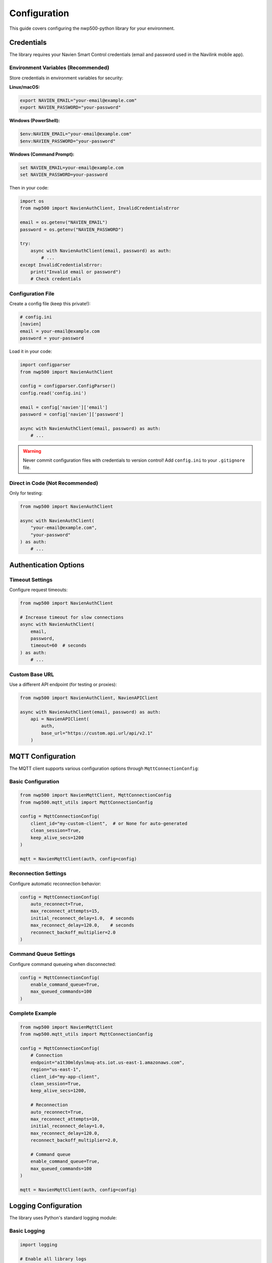=============
Configuration
=============

This guide covers configuring the nwp500-python library for your
environment.

Credentials
===========

The library requires your Navien Smart Control credentials (email and
password used in the Navilink mobile app).

Environment Variables (Recommended)
------------------------------------

Store credentials in environment variables for security:

**Linux/macOS:**

.. code-block:: bash

   export NAVIEN_EMAIL="your-email@example.com"
   export NAVIEN_PASSWORD="your-password"

**Windows (PowerShell):**

.. code-block:: powershell

   $env:NAVIEN_EMAIL="your-email@example.com"
   $env:NAVIEN_PASSWORD="your-password"

**Windows (Command Prompt):**

.. code-block:: bat

   set NAVIEN_EMAIL=your-email@example.com
   set NAVIEN_PASSWORD=your-password

Then in your code:

.. code-block:: python

   import os
   from nwp500 import NavienAuthClient, InvalidCredentialsError

   email = os.getenv("NAVIEN_EMAIL")
   password = os.getenv("NAVIEN_PASSWORD")

   try:
       async with NavienAuthClient(email, password) as auth:
           # ...
   except InvalidCredentialsError:
       print("Invalid email or password")
       # Check credentials

Configuration File
------------------

Create a config file (keep this private!):

.. code-block:: ini

   # config.ini
   [navien]
   email = your-email@example.com
   password = your-password

Load it in your code:

.. code-block:: python

   import configparser
   from nwp500 import NavienAuthClient

   config = configparser.ConfigParser()
   config.read('config.ini')

   email = config['navien']['email']
   password = config['navien']['password']

   async with NavienAuthClient(email, password) as auth:
       # ...

.. warning::
   Never commit configuration files with credentials to version control!
   Add ``config.ini`` to your ``.gitignore`` file.

Direct in Code (Not Recommended)
---------------------------------

Only for testing:

.. code-block:: python

   from nwp500 import NavienAuthClient

   async with NavienAuthClient(
       "your-email@example.com",
       "your-password"
   ) as auth:
       # ...

Authentication Options
======================

Timeout Settings
----------------

Configure request timeouts:

.. code-block:: python

   from nwp500 import NavienAuthClient

   # Increase timeout for slow connections
   async with NavienAuthClient(
       email,
       password,
       timeout=60  # seconds
   ) as auth:
       # ...

Custom Base URL
---------------

Use a different API endpoint (for testing or proxies):

.. code-block:: python

   from nwp500 import NavienAuthClient, NavienAPIClient

   async with NavienAuthClient(email, password) as auth:
       api = NavienAPIClient(
           auth,
           base_url="https://custom.api.url/api/v2.1"
       )

MQTT Configuration
==================

The MQTT client supports various configuration options through
``MqttConnectionConfig``:

Basic Configuration
-------------------

.. code-block:: python

   from nwp500 import NavienMqttClient, MqttConnectionConfig
   from nwp500.mqtt_utils import MqttConnectionConfig

   config = MqttConnectionConfig(
       client_id="my-custom-client",  # or None for auto-generated
       clean_session=True,
       keep_alive_secs=1200
   )

   mqtt = NavienMqttClient(auth, config=config)

Reconnection Settings
---------------------

Configure automatic reconnection behavior:

.. code-block:: python

   config = MqttConnectionConfig(
       auto_reconnect=True,
       max_reconnect_attempts=15,
       initial_reconnect_delay=1.0,  # seconds
       max_reconnect_delay=120.0,    # seconds
       reconnect_backoff_multiplier=2.0
   )

Command Queue Settings
----------------------

Configure command queueing when disconnected:

.. code-block:: python

   config = MqttConnectionConfig(
       enable_command_queue=True,
       max_queued_commands=100
   )

Complete Example
----------------

.. code-block:: python

   from nwp500 import NavienMqttClient
   from nwp500.mqtt_utils import MqttConnectionConfig

   config = MqttConnectionConfig(
       # Connection
       endpoint="a1t30mldyslmuq-ats.iot.us-east-1.amazonaws.com",
       region="us-east-1",
       client_id="my-app-client",
       clean_session=True,
       keep_alive_secs=1200,
       
       # Reconnection
       auto_reconnect=True,
       max_reconnect_attempts=10,
       initial_reconnect_delay=1.0,
       max_reconnect_delay=120.0,
       reconnect_backoff_multiplier=2.0,
       
       # Command queue
       enable_command_queue=True,
       max_queued_commands=100
   )

   mqtt = NavienMqttClient(auth, config=config)

Logging Configuration
=====================

The library uses Python's standard logging module:

Basic Logging
-------------

.. code-block:: python

   import logging

   # Enable all library logs
   logging.basicConfig(
       level=logging.DEBUG,
       format='%(asctime)s - %(name)s - %(levelname)s - %(message)s'
   )

Selective Logging
-----------------

.. code-block:: python

   import logging

   # Only log from nwp500 library
   nwp_logger = logging.getLogger('nwp500')
   nwp_logger.setLevel(logging.INFO)

   # Only log MQTT messages
   mqtt_logger = logging.getLogger('nwp500.mqtt_client')
   mqtt_logger.setLevel(logging.DEBUG)

Log to File
-----------

.. code-block:: python

   import logging

   logging.basicConfig(
       level=logging.INFO,
       format='%(asctime)s - %(name)s - %(levelname)s - %(message)s',
       handlers=[
           logging.FileHandler('navien.log'),
           logging.StreamHandler()
       ]
   )

Best Practices
==============

1. **Never hardcode credentials** - Use environment variables or config
   files
2. **Use async context managers** - Ensures proper cleanup
3. **Enable logging** - Helps debug issues
4. **Handle exceptions** - Network errors are common
5. **Rate limit API calls** - Use MQTT for real-time updates
6. **Secure config files** - Set proper file permissions (chmod 600)

Example: Production Configuration
==================================

.. code-block:: python

   import os
   import logging
   from nwp500 import NavienAuthClient, NavienMqttClient
   from nwp500.mqtt_utils import MqttConnectionConfig

   # Configure logging
   logging.basicConfig(
       level=logging.INFO,
       format='%(asctime)s - %(name)s - %(levelname)s - %(message)s',
       handlers=[
           logging.FileHandler('/var/log/navien.log'),
           logging.StreamHandler()
       ]
   )

   # Get credentials from environment
   email = os.getenv("NAVIEN_EMAIL")
   password = os.getenv("NAVIEN_PASSWORD")

   if not email or not password:
       raise ValueError(
           "NAVIEN_EMAIL and NAVIEN_PASSWORD must be set"
       )

   # Configure MQTT with reconnection
   mqtt_config = MqttConnectionConfig(
       auto_reconnect=True,
       max_reconnect_attempts=15,
       enable_command_queue=True
   )

   async def main():
       try:
           async with NavienAuthClient(
               email,
               password,
               timeout=30
           ) as auth:
               mqtt = NavienMqttClient(auth, config=mqtt_config)
               await mqtt.connect()
               # ... your application code ...
               await mqtt.disconnect()
       except Exception as e:
           logging.error(f"Application error: {e}", exc_info=True)
           raise

Next Steps
==========

* :doc:`quickstart` - Build your first application
* :doc:`python_api/auth_client` - Authentication details
* :doc:`python_api/mqtt_client` - MQTT client configuration
* :doc:`guides/auto_recovery` - Automatic reconnection guide
